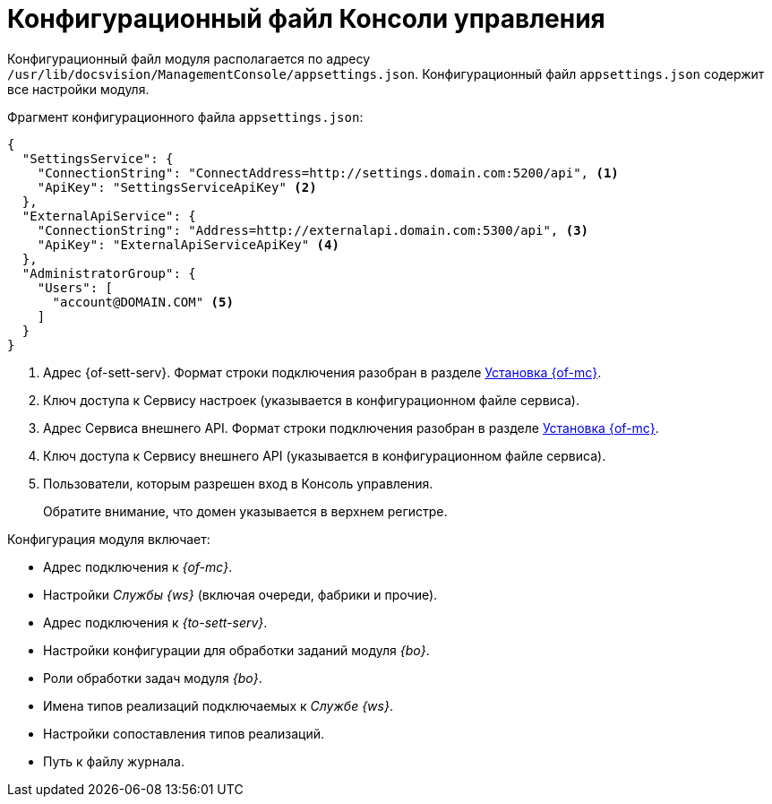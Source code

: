 = Конфигурационный файл Консоли управления

Конфигурационный файл модуля располагается по адресу `/usr/lib/docsvision/ManagementConsole/appsettings.json`. Конфигурационный файл `appsettings.json` содержит все настройки модуля.

.Фрагмент конфигурационного файла `appsettings.json`:
[source,json]
----
{
  "SettingsService": {
    "ConnectionString": "ConnectAddress=http://settings.domain.com:5200/api", <.>
    "ApiKey": "SettingsServiceApiKey" <.>
  },
  "ExternalApiService": {
    "ConnectionString": "Address=http://externalapi.domain.com:5300/api", <.>
    "ApiKey": "ExternalApiServiceApiKey" <.>
  },
  "AdministratorGroup": {
    "Users": [
      "account@DOMAIN.COM" <.>
    ]
  }
}
----
<.> Адрес {of-sett-serv}. Формат строки подключения разобран в разделе xref:install.adoc#conn-string[Установка {of-mc}].
<.> Ключ доступа к Сервису настроек (указывается в конфигурационном файле сервиса).
<.> Адрес Сервиса внешнего API. Формат строки подключения разобран в разделе xref:install.adoc#conn-string[Установка {of-mc}].
<.> Ключ доступа к Сервису внешнего API (указывается в конфигурационном файле сервиса).
<.> Пользователи, которым разрешен вход в Консоль управления.
+
Обратите внимание, что домен указывается в верхнем регистре.

.Конфигурация модуля включает:
* Адрес подключения к _{of-mc}_.
* Настройки _Службы {ws}_ (включая очереди, фабрики и прочие).
* Адрес подключения к _{to-sett-serv}_.
* Настройки конфигурации для обработки заданий модуля _{bo}_.
* Роли обработки задач модуля _{bo}_.
* Имена типов реализаций подключаемых к _Службе {ws}_.
* Настройки сопоставления типов реализаций.
* Путь к файлу журнала.
